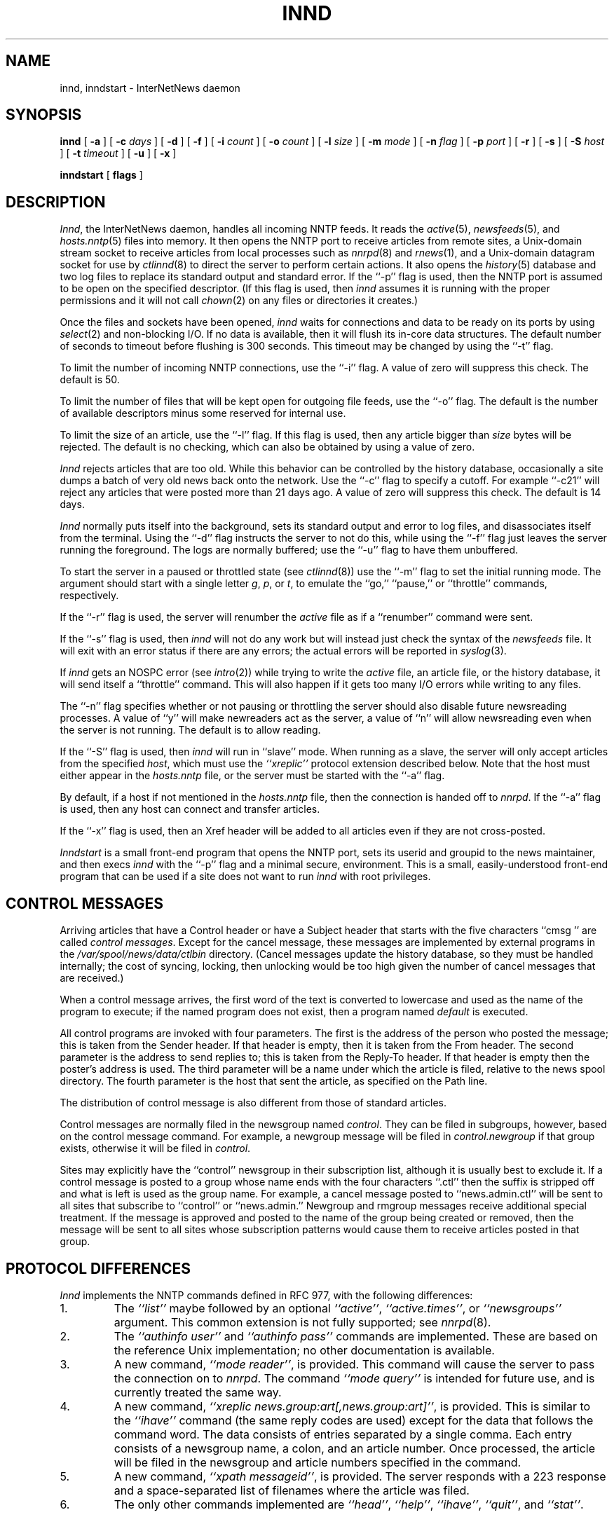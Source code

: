 .\" $Revision: 1.28 $
.TH INND 8
.SH NAME
innd, inndstart \- InterNetNews daemon
.SH SYNOPSIS
.B innd
[
.B \-a
]
[
.BI \-c " days"
]
[
.B \-d
]
[
.B \-f
]
[
.BI \-i " count"
]
[
.BI \-o " count"
]
[
.BI \-l " size"
]
[
.BI \-m " mode"
]
[
.BI \-n " flag"
]
[
.BI \-p " port"
]
[
.B \-r
]
[
.B \-s
]
[
.BI \-S " host"
]
[
.BI \-t " timeout"
]
[
.B \-u
]
[
.B \-x
]

.B inndstart
[
.B flags
]
.SH DESCRIPTION
.IR Innd ,
the InterNetNews daemon, handles all incoming NNTP feeds.
It reads the
.IR active (5),
.IR newsfeeds (5),
and
.IR hosts.nntp (5)
files into memory.
It then opens the NNTP port to receive articles from remote sites,
.\" =()<.ie '@<HAVE_UNIX_DOMAIN>@'DO' \{\>()=
.ie 'DO'DO' \{\
a Unix-domain stream socket to receive articles from local processes
such as
.IR nnrpd (8)
and
.IR rnews (1),
and a Unix-domain datagram socket for use by\}
.el and a named pipe for use by
.IR ctlinnd (8)
to direct the server to perform certain actions.
It also opens the
.IR history (5)
database and two log files to replace its standard output and standard error.
If the ``\-p'' flag is used, then the NNTP port is assumed to be
open on the specified descriptor.
(If this flag is used, then
.I innd
assumes it is running with the proper permissions and it will not call
.IR chown (2)
on any files or directories it creates.)
.PP
Once the files and sockets have been opened,
.I innd
waits for connections and data to be ready on its ports by using
.IR select (2)
and non-blocking I/O.
If no data is available, then it will flush its in-core data structures.
The default number of seconds to timeout before flushing is
.\" =()<@<DEFAULT_TIMEOUT>@ seconds.>()=
300 seconds.
This timeout may be changed by using the ``\-t'' flag.
.PP
To limit the number of incoming NNTP connections, use the ``\-i'' flag.
A value of zero will suppress this check.
.\" =()<.ie !@<DEFAULT_CONNECTIONS>@ The default is to not limit connections.>()=
.ie !50 The default is to not limit connections.
.\" =()<.el The default is @<DEFAULT_CONNECTIONS>@.>()=
.el The default is 50.
.PP
To limit the number of files that will be kept open for outgoing file
feeds, use the ``\-o'' flag.
The default is the number of available descriptors minus some reserved
for internal use.
.PP
To limit the size of an article, use the ``\-l'' flag.
If this flag is used, then any article bigger than
.I size
bytes will be rejected.
The default is no checking, which can also be obtained by using a value
of zero.
.PP
.I Innd
rejects articles that are too old.
While this behavior can be controlled by the history database,
occasionally a site dumps a batch of very old news back onto the network.
Use the ``\-c'' flag to specify a cutoff.
For example ``\-c21'' will reject any articles that were posted more than
21 days ago.
A value of zero will suppress this check.
.\" =()<.ie !@<DEFAULT_CUTOFF>@ The default is to not reject old articles.>()=
.ie !14 The default is to not reject old articles.
.\" =()<.el The default is @<DEFAULT_CUTOFF>@ days.>()=
.el The default is 14 days.
.PP
.I Innd
normally puts itself into the background, sets its standard output and
error to log files, and disassociates itself from the terminal.
Using the ``\-d'' flag instructs the server to not do this, while using
the ``\-f'' flag just leaves the server running the foreground.
The logs are normally buffered; use the ``\-u'' flag to have them
unbuffered.
.PP
To start the server in a paused or throttled state (see
.IR ctlinnd (8))
use the ``\-m'' flag to set the initial running mode.
The argument should start with a single letter
.IR g ,
.IR p ,
or
.IR t ,
to emulate the ``go,'' ``pause,'' or ``throttle'' commands, respectively.
.PP
If the ``\-r'' flag is used, the server will renumber the
.I active
file
as if a ``renumber'' command were sent.
.PP
If the ``\-s'' flag is used, then
.I innd
will not do any work but will instead just check the syntax of the
.I newsfeeds
file.
It will exit with an error status if there are any errors; the actual
errors will be reported in
.IR syslog (3).
.PP
If
.I innd
gets an NOSPC error (see
.IR intro (2))
while trying to write the
.I active
file, an article file, or the history database, it will send itself
a ``throttle'' command.
This will also happen if it gets too many I/O errors while writing
to any files.
.\" =()<.if '@<INND_NICE_KIDS>@'DO' \{\>()=
.if 'DONT'DO' \{\
.PP
Any sub-processes spawned by the server will get a
.IR nice (2)
.\" =()<value of @<INND_NICE_VALUE>@.\}>()=
value of 10.\}
\}
.PP
The ``\-n'' flag specifies whether or not pausing or throttling the server
should also disable future newsreading processes.
A value of ``y'' will make newreaders act as the server, a value of ``n'' will
allow newsreading even when the server is not running.
.\" =()<.ie '@<ALLOW_READERS>@'DONT' The default is to not allow reading.>()=
.ie 'DO'DONT' The default is to not allow reading.
.el The default is to allow reading.
.PP
If the ``\-S'' flag is used, then
.I innd
will run in ``slave'' mode.
When running as a slave, the server will only accept articles from the
specified
.IR host ,
which must use the
.I "``xreplic''"
protocol extension described below.
Note that the host must either appear in the
.I hosts.nntp
file, or the server must be started with the ``\-a'' flag.
.PP
By default, if a host if not mentioned in the
.I hosts.nntp
file, then the connection is handed off to
.IR nnrpd .
If the ``\-a'' flag is used, then any host can connect and transfer
articles.
.PP
If the ``\-x'' flag is used, then an Xref header will be added to all
articles even if they are not cross-posted.
.PP
.I Inndstart
is a small front-end program that opens the NNTP port, sets its
userid and groupid to the news maintainer, and then execs
.I innd
with the ``\-p'' flag and a minimal secure, environment.
This is a small, easily-understood front-end program that can be used if
a site does not want to run
.I innd
with root privileges.
.SH "CONTROL MESSAGES"
Arriving articles that have a Control header or have a Subject header that
starts with the five characters \&``cmsg\ '' are called
.IR "control messages" .
Except for the cancel message, these messages are implemented by
external programs in the
.\" =()<.I @<_PATH_CONTROLPROGS>@>()=
.I /var/spool/news/data/ctlbin
directory.
(Cancel messages update the history database, so they must be handled
internally; the cost of syncing, locking, then unlocking would be too
high given the number of cancel messages that are received.)
.PP
When a control message arrives, the first word of the text is converted
to lowercase and used as the name of the program to execute; if the named
program does not exist, then a program named
.\" =()<.I @<_PATH_BADCONTROLPROG>@>()=
.I default
is executed.
.PP
All control programs are invoked with four parameters.
The first is the address of the person who posted the message; this
is taken from the Sender header.
If that header is empty, then it is taken from the From header.
The second parameter is the address to send replies to; this is taken
from the Reply-To header.
If that header is empty then the poster's address is used.
The third parameter will be a name under which the article is filed, relative
to the news spool directory.
The fourth parameter is the host that sent the article, as specified
on the Path line.
.PP
The distribution of control message is also different from those of standard
articles.
.PP
Control messages are normally filed in the newsgroup named
.IR control .
They can be filed in subgroups, however, based on the control message
command.
For example, a newgroup message will be filed in
.I control.newgroup
if that group exists, otherwise it will be filed in
.IR control .
.PP
Sites may explicitly have the ``control'' newsgroup in their subscription
list, although it is usually best to exclude it.
If a control message is posted to a group whose name ends with the four
characters ``.ctl'' then the suffix is stripped off and what is left is
used as the group name.
For example, a cancel message posted to ``news.admin.ctl'' will be sent
to all sites that subscribe to ``control'' or ``news.admin.''
Newgroup and rmgroup messages receive additional special treatment.
If the message is approved and posted to the name of the group being created
or removed, then the message will be sent to all sites whose subscription
patterns would cause them to receive articles posted in that group.
.\" =()<.if '@<MERGE_TO_GROUPS>@'DO' \{\>()=
.if 'DONT'DO' \{\
.PP
If an article is posted to a newsgroup that starts with the three
letters ``to.'' it will get special treatment if the newsgroup does not
exist in the
.I active
file:
the article is filed into the newsgroup ``to'' and it is sent to
the first site named after the prefix.
For example, a posting to ``to.uunet'' will be filed in ``to'' and sent
to the site ``uunet.''\}
.SH "PROTOCOL DIFFERENCES"
.I Innd
implements the NNTP commands defined in RFC 977, with the following
differences:
.IP 1.
The
.I "``list''"
maybe followed by an optional
.IR "``active''" ,
.IR "``active.times''" ,
or
.I "``newsgroups''"
argument.
This common extension is not fully supported; see
.IR nnrpd (8).
.IP 2.
The
.I "``authinfo user''"
and
.I "``authinfo pass''"
commands are implemented.
These are based on the reference Unix implementation; no other documentation
is available.
.IP 3.
A new command,
.IR "``mode reader''" ,
is provided.
This command will cause the server to pass the connection on to
.IR nnrpd .
The command
.I "``mode query''"
is intended for future use, and is currently treated the same way.
.IP 4.
A new command,
.IR "``xreplic news.group:art[,news.group:art]''" ,
is provided.
This is similar to the
.I "``ihave''"
command (the same reply codes are used) except for the data that follows
the command word.
The data consists of entries separated by a single comma.
Each entry consists of a newsgroup name, a colon, and an article number.
Once processed, the article will be filed in the newsgroup and article
numbers specified in the command.
.IP 5.
A new command,
.IR "``xpath messageid''" ,
is provided.
The server responds with a
223 response and a space-separated list of filenames where the article
was filed.
.IP 6.
The only other commands implemented are
.IR "``head''" ,
.IR "``help''" ,
.IR "``ihave''" ,
.IR "``quit''" ,
and
.IR "``stat''" .
.SH "HEADER MODIFICATIONS"
.I Innd
modifiers as few article headers as possible, although it could be better
in this area.
.PP
The following headers, if present, are removed:
.RS
.nf
Date-Received
Posted
Posting-Version
Received
Relay-Version
.fi
.RE
Empty headers and headers that consist of nothing but whitespace are also
dropped.
.PP
The local site's name and an exclamation point are prepended to the Path header.
.PP
The Xref header is removed.
If the article is cross-posted a new header is generated.
.PP
The Lines header will be added if it is missing.
.PP
.I Innd
does not rewrite incorrect headers.
For example, it will not replace an incorrect Lines header, but will reject
the article.
.SH LOGGING
.I Innd
reports all incoming articles in its log file.
This is a text file with a variable number of space-separated fields in
one of the following formats:
.RS
.nf
mon dd hh:mm:ss.mmm + feed <Message-ID> site...
mon dd hh:mm:ss.mmm j feed <Message-ID> site...
mon dd hh:mm:ss.mmm c feed <Message-ID> site...
mon dd hh:mm:ss.mmm - feed <Message-ID> reason...
.fi
.RE
The first three fields are the date and time to millisecond resolution.
The fifth field is the site that sent the article (based on the Path
header) and the sixth field is the article's Message-ID; they will be a
question mark if the information is not available.
.PP
The fourth field indicates whether the article was accepted or not.
If it is a plus sign, then the article was accepted.
If it is the letter ``j'' then the article was accepted, but all of
newsgroups have an ``j'' in their
.I active
field, so the article was filed into the ``junk'' newsgroup.
If the fourth field is the letter ``c'', then a cancel message was
accepted before the original article arrived.
In all three cases, the article has been accepted and the ``site..'' field
contains the space-separated list of sites to which the article is
being sent.
.PP
If the fourth field is a minus sign, then the article was rejected.
The reasons for rejection include:
.RS
.nf
"%s" header too long
"%s" wants to cancel <%s> by "%s"
Article exceeds local limit of %s bytes
Article posted in the future -- "%s"
Bad "%s" header
Can't write history
Duplicate
Duplicate "%s" header
EOF in headers
Linecount %s != %s +- %s
Missing %s header
No body
No colon-space in "%s" header
No space
Space before colon in "%s" header
Too old -- "%s"
Unapproved for "%s"
Unwanted newsgroup "%s"
Unwanted distribution "%s"
Whitespace in "Newsgroups" header -- "%s"
.fi
.RE
Where ``%s'', above, is replaced by more specific information.
.\" =()<.if '@<WANT_TRASH>@'DO' \{\>()=
.if 'DONT'DO' \{\
.PP
Note that if an article is accepted and none of the newsgroups are valid,
it will be logged with both two lines, a ``j'' line and a minus sign line.\}
.PP
.I Innd
also makes extensive reports through
.IR syslog .
The first word of the log message will be the name of the site if
the entry is site-specific (such as a ``connected'' message).
The first word will be ``ME'' if the message relates to the server itself,
such as when a read error occurs.
.PP
If the second word is the four letters ``cant'' then an error is being
reported.
In this case, the next two words generally name the system call or library
routine that failed, and the object upon which the action was being performed.
The rest of the line may contain other information.
.PP
In other cases, the second word attempts to summarize what change
has been made, while the rest of the line gives more specific information.
The word ``internal'' generally indicates an internal logic error.
.SH HISTORY
Written by Rich $alz <rsalz@uunet.uu.net> for InterNetNews.
.de R$
This is revision \\$3, dated \\$4.
..
.R$ $Id: innd.8,v 1.28 1993/03/18 21:03:39 rsalz Exp $
.SH "SEE ALSO"
active(5),
ctlinnd(8),
dbz(3z),
history(5),
hosts.nntp(5),
inn.conf(5),
newsfeeds(5),
nnrpd(8),
rnews(1),
syslog(8).
